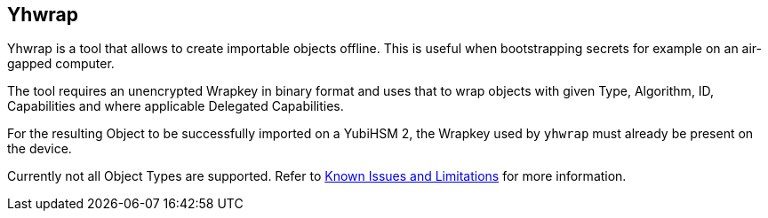 == Yhwrap

Yhwrap is a tool that allows to create importable objects offline. This is useful when bootstrapping secrets for example on an air-gapped computer.

The tool requires an unencrypted Wrapkey in binary format and uses that to wrap objects with given Type, Algorithm, ID, Capabilities and where applicable Delegated Capabilities.

For the resulting Object to be successfully imported on a YubiHSM 2, the Wrapkey used by `yhwrap` must already be present on the device.

Currently not all Object Types are supported. Refer to link:../../Releases/Known_issues.adoc[Known Issues and Limitations] for more information.
